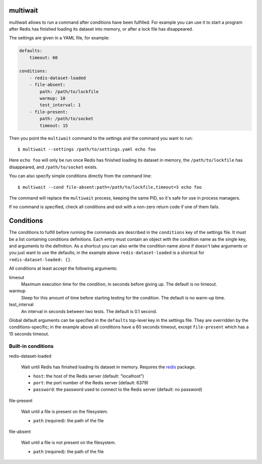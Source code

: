 multiwait
=========

multiwait allows to run a command after conditions have been fulfilled. For
example you can use it to start a program after Redis has finished loading its
dataset into memory, or after a lock file has disappeared.

The settings are given in a YAML file, for example:

.. code:: yaml

    defaults:
        timeout: 60

    conditions:
        - redis-dataset-loaded
        - file-absent:
            path: /path/to/lockfile
            warmup: 10
            test_interval: 1
        - file-present:
            path: /path/to/socket
            timeout: 15

Then you point the ``multiwait`` command to the settings and the command you
want to run::

    $ multiwait --settings /path/to/settings.yaml echo foo

Here ``echo foo`` will only be run once Redis has finished loading its dataset
in memory, the ``/path/to/lockfile`` has disappeared, and ``/path/to/socket``
exists.

You can also specify simple conditions directly from the command line::

    $ multiwait --cond file-absent:path=/path/to/lockfile,timeout=3 echo foo

The command will replace the ``multiwait`` process, keeping the same PID, so
it's safe for use in process managers.

If no command is specified, check all conditions and exit with a non-zero
return code if one of them fails.

Conditions
==========

The conditions to fulfill before running the commands are described in the
``conditions`` key of the settings file. It must be a list containing
conditions definitions. Each entry must contain an object with the condition
name as the single key, and arguments to the definition. As a shortcut you can
also write the condition name alone if doesn't take arguments or you just want
to use the defaults; in the example above ``redis-dataset-loaded`` is a
shortcut for ``redis-dataset-loaded: {}``.

All conditions at least accept the following arguments:

timeout
    Maximum execution time for the condition, in seconds before giving up. The
    default is no timeout.

warmup
    Sleep for this amount of time before starting testing for the condition.
    The default is no warm-up time.

test_interval
    An interval in seconds between two tests. The default is 0.1 second.

Global default arguments can be specified in the ``defaults`` top-level key in
the settings file. They are overridden by the conditions-specific; in the
example above all conditions have a 60 seconds timeout, except ``file-present``
which has a 15 seconds timeout.

Built-in conditions
-------------------

redis-dataset-loaded

    Wait until Redis has finished loading its dataset in memory. Requires the
    `redis <https://pypi.python.org/pypi/redis>`_ package.

    * ``host``: the host of the Redis server (default: "localhost")
    * ``port``: the port number of the Redis server (default: 6379)
    * ``password``: the password used to connect to the Redis server (default:
      no password)

file-present

    Wait until a file is present on the filesystem.

    * ``path`` (required): the path of the file

file-absent

    Wait until a file is not present on the filesystem.

    * ``path`` (required): the path of the file
